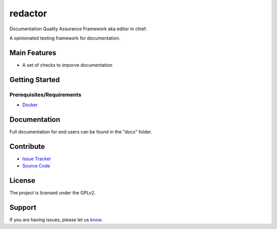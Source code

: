 ========
redactor
========

.. image:: docs/_static/red-logo.png
   :alt: redactor logo


Documentation Quality Assurance Framework aka editor in chief.

A opinionated testing framework for documentation.

Main Features
=============

- A set of checks to imporve documentation

Getting Started
===============

Prerequisites/Requirements
--------------------------

- `Docker <https://docker.com/>`_


Documentation
=============

Full documentation for end users can be found in the "docs" folder.

Contribute
==========

- `Issue Tracker <https://github.com/testthedocs/redactor/issues/>`_
- `Source Code <https://github.com/testthedocs/redactor/>`_

License
=======

The project is licensed under the GPLv2.


Support
=======

If you are having issues, please let us `know <https://github.com/testthedocs/redactor/issues/>`_.
